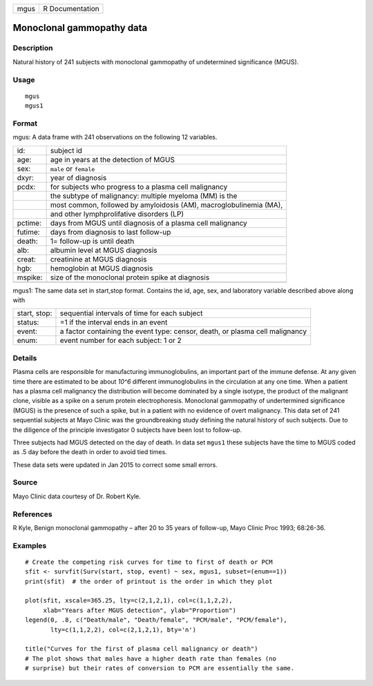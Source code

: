 +------+-----------------+
| mgus | R Documentation |
+------+-----------------+

Monoclonal gammopathy data
--------------------------

Description
~~~~~~~~~~~

Natural history of 241 subjects with monoclonal gammopathy of
undetermined significance (MGUS).

Usage
~~~~~

::

   mgus
   mgus1

Format
~~~~~~

mgus: A data frame with 241 observations on the following 12 variables.

+-----------------------------------+-----------------------------------+
| id:                               | subject id                        |
+-----------------------------------+-----------------------------------+
| age:                              | age in years at the detection of  |
|                                   | MGUS                              |
+-----------------------------------+-----------------------------------+
| sex:                              | ``male`` or ``female``            |
+-----------------------------------+-----------------------------------+
| dxyr:                             | year of diagnosis                 |
+-----------------------------------+-----------------------------------+
| pcdx:                             | for subjects who progress to a    |
|                                   | plasma cell malignancy            |
+-----------------------------------+-----------------------------------+
|                                   | the subtype of malignancy:        |
|                                   | multiple myeloma (MM) is the      |
+-----------------------------------+-----------------------------------+
|                                   | most common, followed by          |
|                                   | amyloidosis (AM),                 |
|                                   | macroglobulinemia (MA),           |
+-----------------------------------+-----------------------------------+
|                                   | and other lymphprolifative        |
|                                   | disorders (LP)                    |
+-----------------------------------+-----------------------------------+
| pctime:                           | days from MGUS until diagnosis of |
|                                   | a plasma cell malignancy          |
+-----------------------------------+-----------------------------------+
| futime:                           | days from diagnosis to last       |
|                                   | follow-up                         |
+-----------------------------------+-----------------------------------+
| death:                            | 1= follow-up is until death       |
+-----------------------------------+-----------------------------------+
| alb:                              | albumin level at MGUS diagnosis   |
+-----------------------------------+-----------------------------------+
| creat:                            | creatinine at MGUS diagnosis      |
+-----------------------------------+-----------------------------------+
| hgb:                              | hemoglobin at MGUS diagnosis      |
+-----------------------------------+-----------------------------------+
| mspike:                           | size of the monoclonal protein    |
|                                   | spike at diagnosis                |
+-----------------------------------+-----------------------------------+
|                                   |                                   |
+-----------------------------------+-----------------------------------+

mgus1: The same data set in start,stop format. Contains the id, age,
sex, and laboratory variable described above along with

+-----------------------------------+-----------------------------------+
| start, stop:                      | sequential intervals of time for  |
|                                   | each subject                      |
+-----------------------------------+-----------------------------------+
| status:                           | =1 if the interval ends in an     |
|                                   | event                             |
+-----------------------------------+-----------------------------------+
| event:                            | a factor containing the event     |
|                                   | type: censor, death, or plasma    |
|                                   | cell malignancy                   |
+-----------------------------------+-----------------------------------+
| enum:                             | event number for each subject: 1  |
|                                   | or 2                              |
+-----------------------------------+-----------------------------------+

Details
~~~~~~~

Plasma cells are responsible for manufacturing immunoglobulins, an
important part of the immune defense. At any given time there are
estimated to be about *10^6* different immunoglobulins in the
circulation at any one time. When a patient has a plasma cell malignancy
the distribution will become dominated by a single isotype, the product
of the malignant clone, visible as a spike on a serum protein
electrophoresis. Monoclonal gammopathy of undertermined significance
(MGUS) is the presence of such a spike, but in a patient with no
evidence of overt malignancy. This data set of 241 sequential subjects
at Mayo Clinic was the groundbreaking study defining the natural history
of such subjects. Due to the diligence of the principle investigator 0
subjects have been lost to follow-up.

Three subjects had MGUS detected on the day of death. In data set
``mgus1`` these subjects have the time to MGUS coded as .5 day before
the death in order to avoid tied times.

These data sets were updated in Jan 2015 to correct some small errors.

Source
~~~~~~

Mayo Clinic data courtesy of Dr. Robert Kyle.

References
~~~~~~~~~~

R Kyle, Benign monoclonal gammopathy – after 20 to 35 years of
follow-up, Mayo Clinic Proc 1993; 68:26-36.

Examples
~~~~~~~~

::

   # Create the competing risk curves for time to first of death or PCM
   sfit <- survfit(Surv(start, stop, event) ~ sex, mgus1, subset=(enum==1))
   print(sfit)  # the order of printout is the order in which they plot

   plot(sfit, xscale=365.25, lty=c(2,1,2,1), col=c(1,1,2,2),
        xlab="Years after MGUS detection", ylab="Proportion")
   legend(0, .8, c("Death/male", "Death/female", "PCM/male", "PCM/female"),
          lty=c(1,1,2,2), col=c(2,1,2,1), bty='n')

   title("Curves for the first of plasma cell malignancy or death")
   # The plot shows that males have a higher death rate than females (no
   # surprise) but their rates of conversion to PCM are essentially the same.
